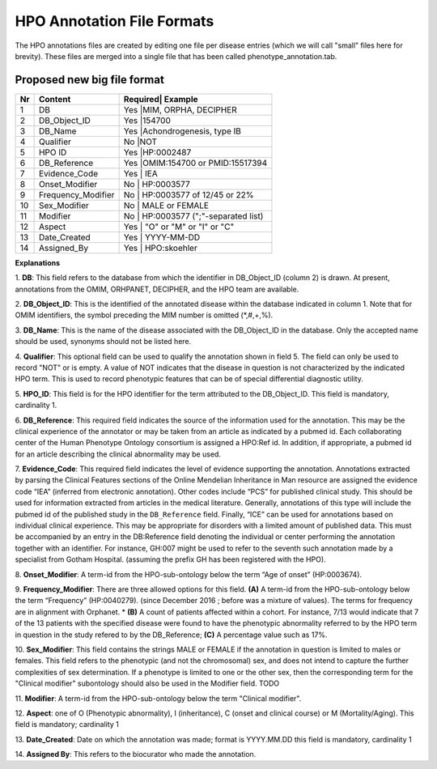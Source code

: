HPO Annotation File Formats
===========================


The HPO annotations files are created by editing one file per disease entries (which we will call "small" files here for brevity).
These files are merged into a single file that has been called phenotype_annotation.tab.

Proposed new big file format
~~~~~~~~~~~~~~~~~~~~~~~~~~~~


+----+-------------------+---------+--------------------------------+
| Nr |   Content         | Required| Example                        |
+====+===================+==========================================+
| 1  | DB                |     Yes |MIM, ORPHA, DECIPHER            |
+----+-------------------+------------------------------------------+
| 2  | DB_Object_ID      |     Yes |154700                          |
+----+-------------------+------------------------------------------+
| 3  | DB_Name           |     Yes |Achondrogenesis, type IB        |
+----+-------------------+------------------------------------------+
| 4  | Qualifier         |     No  |NOT                             |
+----+-------------------+------------------------------------------+
| 5  | HPO ID            |    Yes  |HP:0002487                      |
+----+-------------------+------------------------------------------+
| 6  | DB_Reference      |    Yes  |OMIM:154700 or PMID:15517394    |
+----+-------------------+------------------------------------------+
| 7  | Evidence_Code     |    Yes  | IEA                            |
+----+-------------------+------------------------------------------+
| 8  | Onset_Modifier    |    No   | HP:0003577                     |
+----+-------------------+------------------------------------------+
| 9  |Frequency_Modifier |    No   | HP:0003577 of 12/45 or 22%     |
+----+-------------------+------------------------------------------+
| 10 |Sex_Modifier       |    No   | MALE or FEMALE                 |
+----+-------------------+------------------------------------------+
| 11 |Modifier           |    No   | HP:0003577 (";"-separated list)|
+----+-------------------+------------------------------------------+
| 12 |Aspect             |    Yes  |     "O" or "M" or "I" or "C"   |
+----+-------------------+------------------------------------------+
| 13 |Date_Created       |    Yes  | YYYY-MM-DD                     |
+----+-------------------+------------------------------------------+
| 14 |Assigned_By        |    Yes  | HPO:skoehler                   |
+----+-------------------+------------------------------------------+

**Explanations**

1. **DB**: This field refers to the database from which the identifier in DB_Object_ID (column 2) is drawn. At present,
annotations from the OMIM, ORHPANET, DECIPHER, and the HPO team are available.

2. **DB_Object_ID**: This is the identified of the annotated disease within the database indicated in column 1.
Note that for OMIM identifiers, the symbol preceding the MIM number is omitted (*,#,+,%).

3. **DB_Name**: This is the name of the disease associated with the DB_Object_ID in the database.
Only the accepted name should be used, synonyms should not be listed here.

4. **Qualifier**: This optional field can be used to qualify the annotation shown in field 5. The field can only be used to record "NOT" or is empty. A value
of NOT indicates that the disease in question is not characterized by the indicated HPO term. This is used to record phenotypic features that can be of
special differential diagnostic utility.

5. **HPO_ID**: This field is for the HPO identifier for the term attributed to the DB_Object_ID.
This field is mandatory, cardinality 1.

6. **DB_Reference**: This required field indicates the source of the information used for the annotation.
This may be the clinical experience of the annotator or may be taken from an article as indicated by a pubmed id. Each collaborating center of the Human Phenotype Ontology consortium is assigned a HPO:Ref id. In addition, if appropriate, a pubmed id for an article describing the clinical abnormality may be used.

7. **Evidence_Code**: This required field indicates the level of evidence supporting the annotation.
Annotations  extracted by parsing the Clinical Features sections of the Online Mendelian Inheritance in Man resource
are assigned the evidence code “IEA” (inferred from electronic annotation). Other codes include “PCS” for published clinical study.
This should be used for information extracted from articles in the medical literature. Generally, annotations of this type will
include the pubmed id of the published study in the ``DB_Reference`` field. Finally, “ICE” can be used for annotations based on
individual clinical experience. This may be appropriate for disorders with a limited amount of published data.
This must be accompanied by an entry in the DB:Reference field denoting the individual or center performing the annotation
together with an identifier. For instance, GH:007 might be used to refer to the seventh such annotation made by a specialist
from Gotham Hospital. (assuming the prefix GH has been registered with the HPO).

8. **Onset_Modifier**: A term-id from the HPO-sub-ontology below the term
“Age of onset” (HP:0003674).

9. **Frequency_Modifier**: There are three allowed options for this field.
**(A)** A term-id from the HPO-sub-ontology below the term “Frequency” (HP:0040279).
(since December 2016 ; before was a mixture of values). The terms for frequency are in alignment with Orphanet.
* **(B)** A count of patients affected within a cohort. For instance, 7/13 would indicate that 7 of the 13 patients with the
specified disease were found to have the phenotypic abnormality referred to by the HPO term in question in the study
refered to by the DB_Reference; **(C)** A percentage value such as 17%.

10. **Sex_Modifier**: This field contains the strings MALE or FEMALE if the annotation in question is limited to
males or females. This field refers to the phenotypic (and not the chromosomal) sex, and does not intend to capture
the further complexities of sex determination. If a phenotype is limited to one or the other sex, then the corresponding
term for the "Clinical modifier" subontology should also be used in the Modifier field. TODO

11. **Modifier**: A term-id from the HPO-sub-ontology below the
term "Clinical modifier".


12. **Aspect**: one of O (Phenotypic abnormality), I (inheritance), C (onset and clinical course) or M (Mortality/Aging).
This field is mandatory; cardinality 1


13. **Date_Created**: Date on which the annotation was made; format is YYYY.MM.DD this field is mandatory,
cardinality 1

14. **Assigned By**: This refers to the biocurator who made the
annotation.

